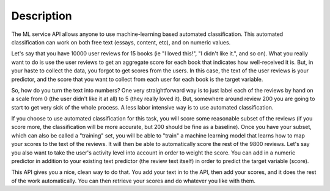 ===============================================
Description
===============================================

The ML service API allows anyone to use machine-learning based automated classification.  This automated classification can work on both free text (essays, content, etc), and on numeric values.

Let's say that you have 10000 user reviews for 15 books (ie "I loved this!", "I didn't like it.", and so on). What you really want to do is use the user reviews to get an aggregate score for each book that indicates how well-received it is. But, in your haste to collect the data, you forgot to get scores from the users.  In this case, the text of the user reviews is your predictor, and the score that you want to collect from each user for each book is the target variable.

So, how do you turn the text into numbers?  One very straightforward way is to just label each of the reviews by hand on a scale from 0 (the user didn't like it at all) to 5 (they really loved it).  But, somewhere around review 200 you are going to start to get very sick of the whole process.  A less labor intensive way is to use automated classification.

If you choose to use automated classification for this task, you will score some reasonable subset of the reviews (if you score more, the classification will be more accurate, but 200 should be fine as a baseline).  Once you have your subset, which can also be called a "training" set, you will be able to "train" a machine learning model that learns how to map your scores to the text of the reviews.  It will then be able to automatically score the rest of the 9800 reviews.  Let's say you also want to take the user's activity level into account in order to weight the score.  You can add in a numeric predictor in addition to your existing text predictor (the review text itself) in order to predict the target variable (score).

This API gives you a nice, clean way to do that.  You add your text in to the API, then add your scores, and it does the rest of the work automatically.  You can then retrieve your scores and do whatever you like with them.


